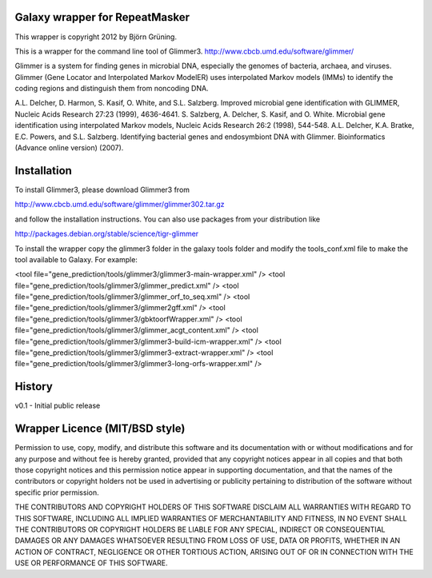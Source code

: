 Galaxy wrapper for RepeatMasker
=====================================

This wrapper is copyright 2012 by Björn Grüning.

This is a wrapper for the command line tool of Glimmer3.
http://www.cbcb.umd.edu/software/glimmer/

Glimmer is a system for finding genes in microbial DNA, 
especially the genomes of bacteria, archaea, and viruses. 
Glimmer (Gene Locator and Interpolated Markov ModelER) uses interpolated 
Markov models (IMMs) to identify the coding regions and distinguish them from noncoding DNA. 

A.L. Delcher, D. Harmon, S. Kasif, O. White, and S.L. Salzberg. Improved microbial gene identification with GLIMMER, Nucleic Acids Research 27:23 (1999), 4636-4641.
S. Salzberg, A. Delcher, S. Kasif, and O. White. Microbial gene identification using interpolated Markov models, Nucleic Acids Research 26:2 (1998), 544-548.
A.L. Delcher, K.A. Bratke, E.C. Powers, and S.L. Salzberg. Identifying bacterial genes and endosymbiont DNA with Glimmer. Bioinformatics (Advance online version) (2007). 



Installation
============

To install Glimmer3, please download Glimmer3 from 

http://www.cbcb.umd.edu/software/glimmer/glimmer302.tar.gz

and follow the installation instructions. You can also use packages from your distribution like

http://packages.debian.org/stable/science/tigr-glimmer


To install the wrapper copy the glimmer3 folder in the galaxy tools
folder and modify the tools_conf.xml file to make the tool available to Galaxy.
For example:

<tool file="gene_prediction/tools/glimmer3/glimmer3-main-wrapper.xml" />
<tool file="gene_prediction/tools/glimmer3/glimmer_predict.xml" />
<tool file="gene_prediction/tools/glimmer3/glimmer_orf_to_seq.xml" />
<tool file="gene_prediction/tools/glimmer3/glimmer2gff.xml" />
<tool file="gene_prediction/tools/glimmer3/gbktoorfWrapper.xml" />
<tool file="gene_prediction/tools/glimmer3/glimmer_acgt_content.xml" />
<tool file="gene_prediction/tools/glimmer3/glimmer3-build-icm-wrapper.xml" />
<tool file="gene_prediction/tools/glimmer3/glimmer3-extract-wrapper.xml" />
<tool file="gene_prediction/tools/glimmer3/glimmer3-long-orfs-wrapper.xml" />


History
=======

v0.1 - Initial public release


Wrapper Licence (MIT/BSD style)
===============================

Permission to use, copy, modify, and distribute this software and its
documentation with or without modifications and for any purpose and
without fee is hereby granted, provided that any copyright notices
appear in all copies and that both those copyright notices and this
permission notice appear in supporting documentation, and that the
names of the contributors or copyright holders not be used in
advertising or publicity pertaining to distribution of the software
without specific prior permission.

THE CONTRIBUTORS AND COPYRIGHT HOLDERS OF THIS SOFTWARE DISCLAIM ALL
WARRANTIES WITH REGARD TO THIS SOFTWARE, INCLUDING ALL IMPLIED
WARRANTIES OF MERCHANTABILITY AND FITNESS, IN NO EVENT SHALL THE
CONTRIBUTORS OR COPYRIGHT HOLDERS BE LIABLE FOR ANY SPECIAL, INDIRECT
OR CONSEQUENTIAL DAMAGES OR ANY DAMAGES WHATSOEVER RESULTING FROM LOSS
OF USE, DATA OR PROFITS, WHETHER IN AN ACTION OF CONTRACT, NEGLIGENCE
OR OTHER TORTIOUS ACTION, ARISING OUT OF OR IN CONNECTION WITH THE USE
OR PERFORMANCE OF THIS SOFTWARE.

